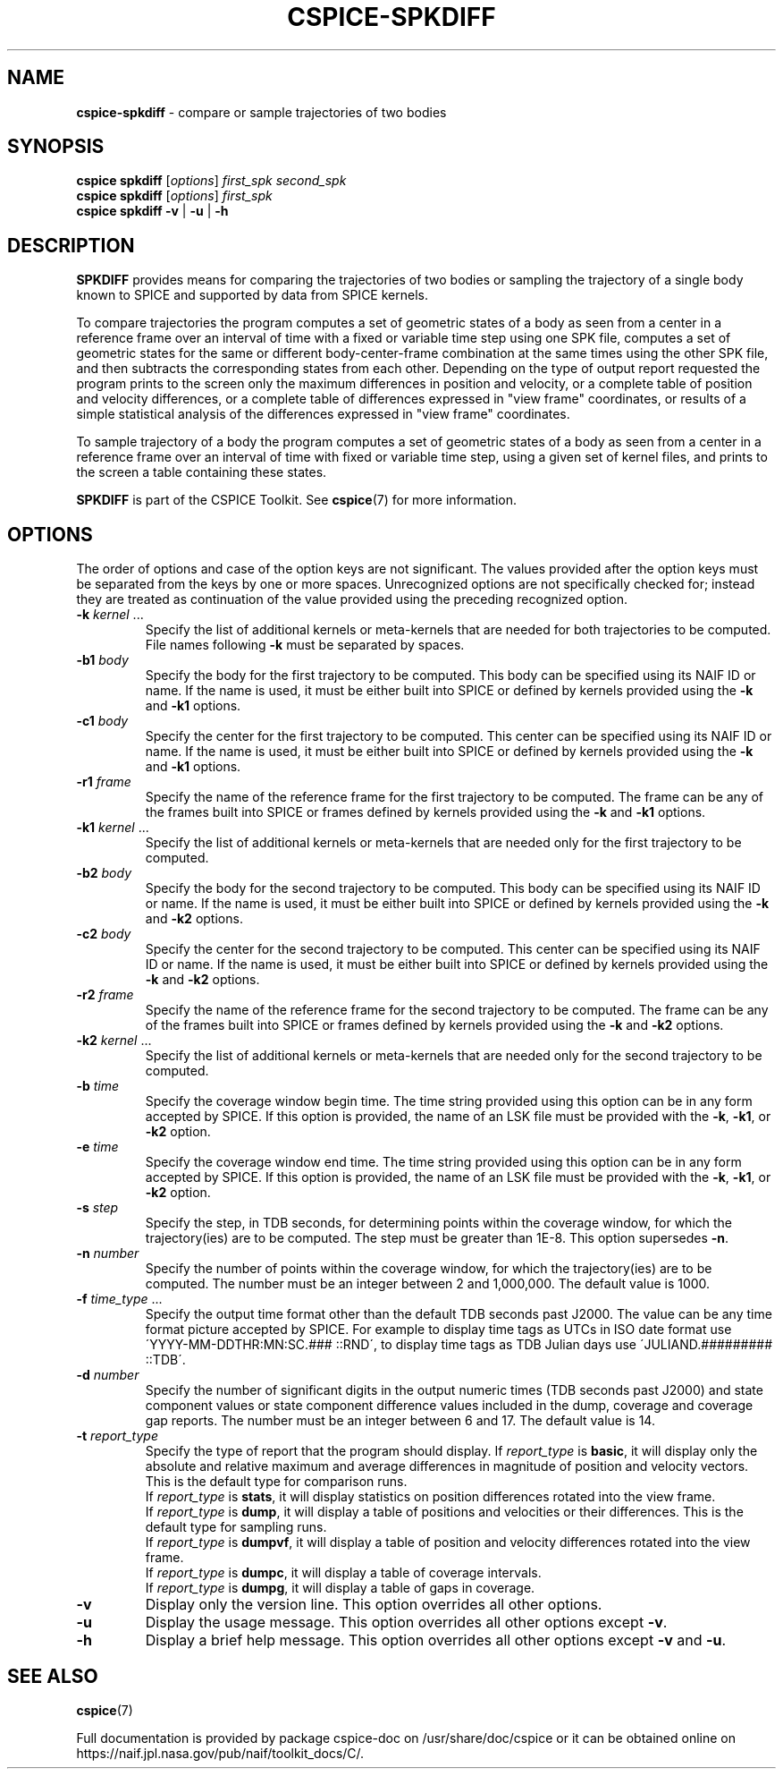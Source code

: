 .\" generated with Ronn/v0.7.3
.\" http://github.com/rtomayko/ronn/tree/0.7.3
.
.TH "CSPICE\-SPKDIFF" "1" "April 2017" "" "General Commands Manual"
.
.SH "NAME"
\fBcspice\-spkdiff\fR \- compare or sample trajectories of two bodies
.
.SH "SYNOPSIS"
\fBcspice spkdiff\fR [\fIoptions\fR] \fIfirst_spk\fR \fIsecond_spk\fR
.
.br
\fBcspice spkdiff\fR [\fIoptions\fR] \fIfirst_spk\fR
.
.br
\fBcspice spkdiff\fR \fB\-v\fR | \fB\-u\fR | \fB\-h\fR
.
.SH "DESCRIPTION"
\fBSPKDIFF\fR provides means for comparing the trajectories of two bodies or sampling the trajectory of a single body known to SPICE and supported by data from SPICE kernels\.
.
.P
To compare trajectories the program computes a set of geometric states of a body as seen from a center in a reference frame over an interval of time with a fixed or variable time step using one SPK file, computes a set of geometric states for the same or different body\-center\-frame combination at the same times using the other SPK file, and then subtracts the corresponding states from each other\. Depending on the type of output report requested the program prints to the screen only the maximum differences in position and velocity, or a complete table of position and velocity differences, or a complete table of differences expressed in "view frame" coordinates, or results of a simple statistical analysis of the differences expressed in "view frame" coordinates\.
.
.P
To sample trajectory of a body the program computes a set of geometric states of a body as seen from a center in a reference frame over an interval of time with fixed or variable time step, using a given set of kernel files, and prints to the screen a table containing these states\.
.
.P
\fBSPKDIFF\fR is part of the CSPICE Toolkit\. See \fBcspice\fR(7) for more information\.
.
.SH "OPTIONS"
The order of options and case of the option keys are not significant\. The values provided after the option keys must be separated from the keys by one or more spaces\. Unrecognized options are not specifically checked for; instead they are treated as continuation of the value provided using the preceding recognized option\.
.
.TP
\fB\-k\fR \fIkernel\fR \.\.\.
Specify the list of additional kernels or meta\-kernels that are needed for both trajectories to be computed\. File names following \fB\-k\fR must be separated by spaces\.
.
.TP
\fB\-b1\fR \fIbody\fR
Specify the body for the first trajectory to be computed\. This body can be specified using its NAIF ID or name\. If the name is used, it must be either built into SPICE or defined by kernels provided using the \fB\-k\fR and \fB\-k1\fR options\.
.
.TP
\fB\-c1\fR \fIbody\fR
Specify the center for the first trajectory to be computed\. This center can be specified using its NAIF ID or name\. If the name is used, it must be either built into SPICE or defined by kernels provided using the \fB\-k\fR and \fB\-k1\fR options\.
.
.TP
\fB\-r1\fR \fIframe\fR
Specify the name of the reference frame for the first trajectory to be computed\. The frame can be any of the frames built into SPICE or frames defined by kernels provided using the \fB\-k\fR and \fB\-k1\fR options\.
.
.TP
\fB\-k1\fR \fIkernel\fR \.\.\.
Specify the list of additional kernels or meta\-kernels that are needed only for the first trajectory to be computed\.
.
.TP
\fB\-b2\fR \fIbody\fR
Specify the body for the second trajectory to be computed\. This body can be specified using its NAIF ID or name\. If the name is used, it must be either built into SPICE or defined by kernels provided using the \fB\-k\fR and \fB\-k2\fR options\.
.
.TP
\fB\-c2\fR \fIbody\fR
Specify the center for the second trajectory to be computed\. This center can be specified using its NAIF ID or name\. If the name is used, it must be either built into SPICE or defined by kernels provided using the \fB\-k\fR and \fB\-k2\fR options\.
.
.TP
\fB\-r2\fR \fIframe\fR
Specify the name of the reference frame for the second trajectory to be computed\. The frame can be any of the frames built into SPICE or frames defined by kernels provided using the \fB\-k\fR and \fB\-k2\fR options\.
.
.TP
\fB\-k2\fR \fIkernel\fR \.\.\.
Specify the list of additional kernels or meta\-kernels that are needed only for the second trajectory to be computed\.
.
.TP
\fB\-b\fR \fItime\fR
Specify the coverage window begin time\. The time string provided using this option can be in any form accepted by SPICE\. If this option is provided, the name of an LSK file must be provided with the \fB\-k\fR, \fB\-k1\fR, or \fB\-k2\fR option\.
.
.TP
\fB\-e\fR \fItime\fR
Specify the coverage window end time\. The time string provided using this option can be in any form accepted by SPICE\. If this option is provided, the name of an LSK file must be provided with the \fB\-k\fR, \fB\-k1\fR, or \fB\-k2\fR option\.
.
.TP
\fB\-s\fR \fIstep\fR
Specify the step, in TDB seconds, for determining points within the coverage window, for which the trajectory(ies) are to be computed\. The step must be greater than 1E\-8\. This option supersedes \fB\-n\fR\.
.
.TP
\fB\-n\fR \fInumber\fR
Specify the number of points within the coverage window, for which the trajectory(ies) are to be computed\. The number must be an integer between 2 and 1,000,000\. The default value is 1000\.
.
.TP
\fB\-f\fR \fItime_type\fR \.\.\.
Specify the output time format other than the default TDB seconds past J2000\. The value can be any time format picture accepted by SPICE\. For example to display time tags as UTCs in ISO date format use \'YYYY\-MM\-DDTHR:MN:SC\.### ::RND\', to display time tags as TDB Julian days use \'JULIAND\.######### ::TDB\'\.
.
.TP
\fB\-d\fR \fInumber\fR
Specify the number of significant digits in the output numeric times (TDB seconds past J2000) and state component values or state component difference values included in the dump, coverage and coverage gap reports\. The number must be an integer between 6 and 17\. The default value is 14\.
.
.TP
\fB\-t\fR \fIreport_type\fR
Specify the type of report that the program should display\. If \fIreport_type\fR is \fBbasic\fR, it will display only the absolute and relative maximum and average differences in magnitude of position and velocity vectors\. This is the default type for comparison runs\.
.
.br
If \fIreport_type\fR is \fBstats\fR, it will display statistics on position differences rotated into the view frame\.
.
.br
If \fIreport_type\fR is \fBdump\fR, it will display a table of positions and velocities or their differences\. This is the default type for sampling runs\.
.
.br
If \fIreport_type\fR is \fBdumpvf\fR, it will display a table of position and velocity differences rotated into the view frame\.
.
.br
If \fIreport_type\fR is \fBdumpc\fR, it will display a table of coverage intervals\.
.
.br
If \fIreport_type\fR is \fBdumpg\fR, it will display a table of gaps in coverage\.
.
.TP
\fB\-v\fR
Display only the version line\. This option overrides all other options\.
.
.TP
\fB\-u\fR
Display the usage message\. This option overrides all other options except \fB\-v\fR\.
.
.TP
\fB\-h\fR
Display a brief help message\. This option overrides all other options except \fB\-v\fR and \fB\-u\fR\.
.
.SH "SEE ALSO"
\fBcspice\fR(7)
.
.P
Full documentation is provided by package cspice\-doc on /usr/share/doc/cspice or it can be obtained online on https://naif\.jpl\.nasa\.gov/pub/naif/toolkit_docs/C/\.
